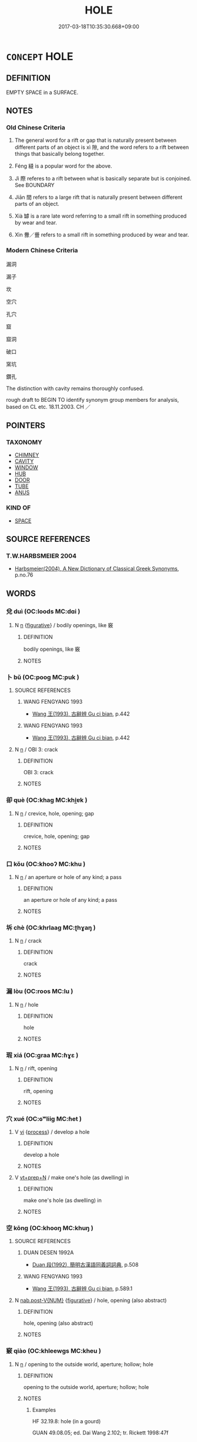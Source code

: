 # -*- mode: mandoku-tls-view -*-
#+TITLE: HOLE
#+DATE: 2017-03-18T10:35:30.668+09:00        
#+STARTUP: content
* =CONCEPT= HOLE
:PROPERTIES:
:CUSTOM_ID: uuid-b61d34ad-b230-41aa-8333-1b2d2b2a4153
:SYNONYM+:  OPENING
:SYNONYM+:  APERTURE
:SYNONYM+:  GAP
:SYNONYM+:  SPACE
:SYNONYM+:  ORIFICE
:SYNONYM+:  VENT
:SYNONYM+:  CHINK
:SYNONYM+:  BREACH
:SYNONYM+:  BREAK
:SYNONYM+:  CRACK
:SYNONYM+:  LEAK
:SYNONYM+:  RIFT
:SYNONYM+:  RUPTURE
:SYNONYM+:  PUNCTURE
:SYNONYM+:  PERFORATION
:SYNONYM+:  CUT
:SYNONYM+:  SPLIT
:SYNONYM+:  GASH
:SYNONYM+:  SLIT
:SYNONYM+:  RENT
:SYNONYM+:  TEAR
:SYNONYM+:  CREVICE
:SYNONYM+:  FISSURE
:TR_ZH: 孔
:END:
** DEFINITION

EMPTY SPACE in a SURFACE.

** NOTES

*** Old Chinese Criteria
1. The general word for a rift or gap that is naturally present between different parts of an object is xì 隙, and the word refers to a rift between things that basically belong together.

2. Féng 縫 is a popular word for the above.

3. Jì 際 referes to a rift between what is basically separate but is conjoined. See BOUNDARY

4. Jiān 間 refers to a large rift that is naturally present between different parts of an object.

5. Xià 罅 is a rare late word referring to a small rift in something produced by wear and tear.

6. Xìn 釁／舋 refers to a small rift in something produced by wear and tear.

*** Modern Chinese Criteria
漏洞

漏子

坎

空穴

孔穴

窟

窟洞

破口

窯坑

鑽孔

The distinction with cavity remains thoroughly confused.

rough draft to BEGIN TO identify synonym group members for analysis, based on CL etc. 18.11.2003. CH ／

** POINTERS
*** TAXONOMY
 - [[tls:concept:CHIMNEY][CHIMNEY]]
 - [[tls:concept:CAVITY][CAVITY]]
 - [[tls:concept:WINDOW][WINDOW]]
 - [[tls:concept:HUB][HUB]]
 - [[tls:concept:DOOR][DOOR]]
 - [[tls:concept:TUBE][TUBE]]
 - [[tls:concept:ANUS][ANUS]]

*** KIND OF
 - [[tls:concept:SPACE][SPACE]]

** SOURCE REFERENCES
*** T.W.HARBSMEIER 2004
 - [[cite:T.W.HARBSMEIER-2004][Harbsmeier(2004), A New Dictionary of Classical Greek Synonyms]], p.no.76

** WORDS
   :PROPERTIES:
   :VISIBILITY: children
   :END:
*** 兌 duì (OC:loods MC:dɑi )
:PROPERTIES:
:CUSTOM_ID: uuid-a43e4566-cf93-4400-8890-927817368824
:Char+: 兌(10,5/7) 
:GY_IDS+: uuid-8e734185-9223-4023-a26f-abe103bfdcfd
:PY+: duì     
:OC+: loods     
:MC+: dɑi     
:END: 
**** N [[tls:syn-func::#uuid-8717712d-14a4-4ae2-be7a-6e18e61d929b][n]] {[[tls:sem-feat::#uuid-2e48851c-928e-40f0-ae0d-2bf3eafeaa17][figurative]]} / bodily openings, like 竅
:PROPERTIES:
:CUSTOM_ID: uuid-31525d62-ded5-44a2-8ac5-9bfbe517a4e4
:END:
****** DEFINITION

bodily openings, like 竅

****** NOTES

*** 卜 bǔ (OC:pooɡ MC:puk )
:PROPERTIES:
:CUSTOM_ID: uuid-d6a7911d-8787-4f02-81aa-2a4843dc8967
:Char+: 卜(25,0/2) 
:GY_IDS+: uuid-f53f253b-d390-4e01-856a-d574e699966f
:PY+: bǔ     
:OC+: pooɡ     
:MC+: puk     
:END: 
**** SOURCE REFERENCES
***** WANG FENGYANG 1993
 - [[cite:WANG-FENGYANG-1993][Wang 王(1993), 古辭辨 Gu ci bian]], p.442

***** WANG FENGYANG 1993
 - [[cite:WANG-FENGYANG-1993][Wang 王(1993), 古辭辨 Gu ci bian]], p.442

**** N [[tls:syn-func::#uuid-8717712d-14a4-4ae2-be7a-6e18e61d929b][n]] / OBI 3: crack
:PROPERTIES:
:CUSTOM_ID: uuid-fe0b6987-a158-41e1-8d0d-7798703f83a9
:WARRING-STATES-CURRENCY: 4
:END:
****** DEFINITION

OBI 3: crack

****** NOTES

*** 卻 què (OC:khaɡ MC:khi̯ɐk )
:PROPERTIES:
:CUSTOM_ID: uuid-d1cec37b-d13d-44c7-83a1-50902a2928e4
:Char+: 卻(26,7/9) 
:GY_IDS+: uuid-c13e9847-d859-4e08-8257-41148a9a378c
:PY+: què     
:OC+: khaɡ     
:MC+: khi̯ɐk     
:END: 
**** N [[tls:syn-func::#uuid-8717712d-14a4-4ae2-be7a-6e18e61d929b][n]] / crevice, hole, opening; gap
:PROPERTIES:
:CUSTOM_ID: uuid-8dc1d385-5d10-4ebf-8251-dc9fae4602d2
:END:
****** DEFINITION

crevice, hole, opening; gap

****** NOTES

*** 口 kǒu (OC:khooʔ MC:khu )
:PROPERTIES:
:CUSTOM_ID: uuid-696d454e-5564-4a41-ade3-4f3cccbfdabc
:Char+: 口(30,0/3) 
:GY_IDS+: uuid-98c3067f-a303-4250-bcb7-10794cb4cd75
:PY+: kǒu     
:OC+: khooʔ     
:MC+: khu     
:END: 
**** N [[tls:syn-func::#uuid-8717712d-14a4-4ae2-be7a-6e18e61d929b][n]] / an aperture or hole of any kind;  a pass
:PROPERTIES:
:CUSTOM_ID: uuid-23e2ca5e-074d-4f55-b031-a2a0dfd0a3b2
:END:
****** DEFINITION

an aperture or hole of any kind;  a pass

****** NOTES

*** 坼 chè (OC:khrlaaɡ MC:ʈhɣaŋ )
:PROPERTIES:
:CUSTOM_ID: uuid-df042e19-7727-47d8-93c3-d5b3985db8dd
:Char+: 坼(32,5/8) 
:GY_IDS+: uuid-87fff989-8e34-4fc7-9fdd-3398605ed6d8
:PY+: chè     
:OC+: khrlaaɡ     
:MC+: ʈhɣaŋ     
:END: 
**** N [[tls:syn-func::#uuid-8717712d-14a4-4ae2-be7a-6e18e61d929b][n]] / crack
:PROPERTIES:
:CUSTOM_ID: uuid-7874b788-5f4f-45d2-9603-365391188edd
:WARRING-STATES-CURRENCY: 2
:END:
****** DEFINITION

crack

****** NOTES

*** 漏 lòu (OC:roos MC:lu )
:PROPERTIES:
:CUSTOM_ID: uuid-80ada75b-fef5-4d53-84e7-53d9b7c1c539
:Char+: 漏(85,11/14) 
:GY_IDS+: uuid-689aa926-6af4-4c8a-81f3-8dabf2e48c49
:PY+: lòu     
:OC+: roos     
:MC+: lu     
:END: 
**** N [[tls:syn-func::#uuid-8717712d-14a4-4ae2-be7a-6e18e61d929b][n]] / hole
:PROPERTIES:
:CUSTOM_ID: uuid-fda269bd-099e-4188-bb41-c453c02614b9
:END:
****** DEFINITION

hole

****** NOTES

*** 瑕 xiá (OC:ɡraa MC:ɦɣɛ )
:PROPERTIES:
:CUSTOM_ID: uuid-8ba0ea07-77f9-4ccf-b4bc-807058fb6974
:Char+: 瑕(96,9/13) 
:GY_IDS+: uuid-dcbe467f-17d3-4cba-9823-faac08eafd4c
:PY+: xiá     
:OC+: ɡraa     
:MC+: ɦɣɛ     
:END: 
**** N [[tls:syn-func::#uuid-8717712d-14a4-4ae2-be7a-6e18e61d929b][n]] / rift, opening
:PROPERTIES:
:CUSTOM_ID: uuid-ae6fe9b1-3d0d-4b9f-84de-1ae8befbff47
:WARRING-STATES-CURRENCY: 3
:END:
****** DEFINITION

rift, opening

****** NOTES

*** 穴 xué (OC:ɢʷliiɡ MC:ɦet )
:PROPERTIES:
:CUSTOM_ID: uuid-6a1bb8c6-13aa-4a53-b17b-be100c2aae32
:Char+: 穴(116,0/5) 
:GY_IDS+: uuid-a0608539-4c41-47a3-b318-520a612a7bf3
:PY+: xué     
:OC+: ɢʷliiɡ     
:MC+: ɦet     
:END: 
**** V [[tls:syn-func::#uuid-c20780b3-41f9-491b-bb61-a269c1c4b48f][vi]] {[[tls:sem-feat::#uuid-da12432d-7ed6-4864-b7e5-4bb8eafe44b4][process]]} / develop a hole
:PROPERTIES:
:CUSTOM_ID: uuid-eef4ec4f-165d-44c1-8143-6604b0c14c0b
:END:
****** DEFINITION

develop a hole

****** NOTES

**** V [[tls:syn-func::#uuid-739c24ae-d585-4fff-9ac2-2547b1050f16][vt+prep+N]] / make one's hole (as dwelling) in
:PROPERTIES:
:CUSTOM_ID: uuid-2d68bfb0-e95c-42a8-b6f3-e07c3e7b6ed4
:END:
****** DEFINITION

make one's hole (as dwelling) in

****** NOTES

*** 空 kōng (OC:khooŋ MC:khuŋ )
:PROPERTIES:
:CUSTOM_ID: uuid-09db1b8e-eb0d-4b88-aa4c-18d7a9770828
:Char+: 空(116,3/8) 
:GY_IDS+: uuid-d05fe3a9-6525-4d1b-bc3e-677fd903e2dc
:PY+: kōng     
:OC+: khooŋ     
:MC+: khuŋ     
:END: 
**** SOURCE REFERENCES
***** DUAN DESEN 1992A
 - [[cite:DUAN-DESEN-1992A][Duan 段(1992), 簡明古漢語同義詞詞典]], p.508

***** WANG FENGYANG 1993
 - [[cite:WANG-FENGYANG-1993][Wang 王(1993), 古辭辨 Gu ci bian]], p.589.1

**** N [[tls:syn-func::#uuid-a83c5ff7-f773-421d-b814-f161c6c50be8][nab.post-V{NUM}]] {[[tls:sem-feat::#uuid-2e48851c-928e-40f0-ae0d-2bf3eafeaa17][figurative]]} / hole, opening (also abstract)
:PROPERTIES:
:CUSTOM_ID: uuid-832422f3-a80c-41d9-ae61-70af086ac17e
:WARRING-STATES-CURRENCY: 3
:END:
****** DEFINITION

hole, opening (also abstract)

****** NOTES

*** 竅 qiào (OC:khleewɡs MC:kheu )
:PROPERTIES:
:CUSTOM_ID: uuid-443e7480-82f9-4b64-8789-588ab8ee8a62
:Char+: 竅(116,13/18) 
:GY_IDS+: uuid-613efbca-0e8b-44e5-906e-18f3d90c3ebd
:PY+: qiào     
:OC+: khleewɡs     
:MC+: kheu     
:END: 
**** N [[tls:syn-func::#uuid-8717712d-14a4-4ae2-be7a-6e18e61d929b][n]] / opening to the outside world, aperture; hollow; hole
:PROPERTIES:
:CUSTOM_ID: uuid-0b97d2d6-eadd-448a-9560-730452b8354f
:WARRING-STATES-CURRENCY: 4
:END:
****** DEFINITION

opening to the outside world, aperture; hollow; hole

****** NOTES

******* Examples
HF 32.19.8: hole (in a gourd)

GUAN 49.08.05; ed. Dai Wang 2.102; tr. Rickett 1998:47f

 九竅遂通， The passages of the nine apertures will remain clear.585[CA]

*** 綻 zhàn (OC:rdeens MC:ɖɣɛn )
:PROPERTIES:
:CUSTOM_ID: uuid-d279716d-b909-4e53-bb66-53c510c50aab
:Char+: 綻(120,8/14) 
:GY_IDS+: uuid-d41a9bdd-9bb3-42ab-a819-6e98434d4a28
:PY+: zhàn     
:OC+: rdeens     
:MC+: ɖɣɛn     
:END: 
**** N [[tls:syn-func::#uuid-8717712d-14a4-4ae2-be7a-6e18e61d929b][n]] / seam that has come open, split, rift
:PROPERTIES:
:CUSTOM_ID: uuid-77303164-1e32-40f3-891c-46c3f512122f
:WARRING-STATES-CURRENCY: 2
:END:
****** DEFINITION

seam that has come open, split, rift

****** NOTES

*** 縫 fèng (OC:boŋs MC:bi̯oŋ )
:PROPERTIES:
:CUSTOM_ID: uuid-e23afeb7-8101-4930-ab54-f86897c85e63
:Char+: 縫(120,11/17) 
:GY_IDS+: uuid-fc009455-95d8-430c-8ad1-25a1679672cf
:PY+: fèng     
:OC+: boŋs     
:MC+: bi̯oŋ     
:END: 
**** N [[tls:syn-func::#uuid-8717712d-14a4-4ae2-be7a-6e18e61d929b][n]] / (perhaps largish) natural rift between the parts of an object
:PROPERTIES:
:CUSTOM_ID: uuid-0652bae6-e1e4-4fb8-9713-04bd713b8e98
:REGISTER: -1
:WARRING-STATES-CURRENCY: 3
:END:
****** DEFINITION

(perhaps largish) natural rift between the parts of an object

****** NOTES

*** 缺 quē (OC:khʷeed MC:khet )
:PROPERTIES:
:CUSTOM_ID: uuid-5ed6246e-748c-4efc-a191-00855b5196a3
:Char+: 缺(121,4/10) 
:GY_IDS+: uuid-df0330c1-a85c-4e8c-bf05-697e52bff98d
:PY+: quē     
:OC+: khʷeed     
:MC+: khet     
:END: 
**** N [[tls:syn-func::#uuid-8717712d-14a4-4ae2-be7a-6e18e61d929b][n]] / rift, gap
:PROPERTIES:
:CUSTOM_ID: uuid-a51a3823-d435-4be3-bef6-bc11dd04a0df
:WARRING-STATES-CURRENCY: 3
:END:
****** DEFINITION

rift, gap

****** NOTES

*** 罅 xià (OC:qhraas MC:hɣɛ )
:PROPERTIES:
:CUSTOM_ID: uuid-53b10394-99f6-488c-b5c3-6e24a37589c5
:Char+: 罅(121,11/17) 
:GY_IDS+: uuid-83cef029-d43b-4156-9868-3f36d583d9e7
:PY+: xià     
:OC+: qhraas     
:MC+: hɣɛ     
:END: 
**** N [[tls:syn-func::#uuid-8717712d-14a4-4ae2-be7a-6e18e61d929b][n]] / SONG: man-made rift or slit in clothes
:PROPERTIES:
:CUSTOM_ID: uuid-d491278f-4508-49ef-96a0-77019f2985ac
:END:
****** DEFINITION

SONG: man-made rift or slit in clothes

****** NOTES

*** 釁 xìn (OC:qhrɯns MC:hin ) / 舋 xìn (OC:hmrɯns MC:hin ) / 釁 xìn (OC:hmrɯns MC:hin )
:PROPERTIES:
:CUSTOM_ID: uuid-5528c4a0-adc8-40c9-9c27-551004a5181b
:Char+: 釁(164,18/25) 
:Char+: 舋(134,13/19) 
:Char+: 釁(164,18/25) 
:GY_IDS+: uuid-7a27878e-cd78-48bb-91cb-211e55ff1015
:PY+: xìn     
:OC+: qhrɯns     
:MC+: hin     
:GY_IDS+: uuid-d9f42c65-c224-4037-bf36-e89e189bf289
:PY+: xìn     
:OC+: hmrɯns     
:MC+: hin     
:GY_IDS+: uuid-d08f9c01-dd03-4722-8350-848ee86e3f28
:PY+: xìn     
:OC+: hmrɯns     
:MC+: hin     
:END: 
**** N [[tls:syn-func::#uuid-8717712d-14a4-4ae2-be7a-6e18e61d929b][n]] / crevice, crack
:PROPERTIES:
:CUSTOM_ID: uuid-2d9f419e-10aa-4c92-9ca8-e24263f6237d
:WARRING-STATES-CURRENCY: 3
:END:
****** DEFINITION

crevice, crack

****** NOTES

******* Examples
HF 49.12.15: 敵國之釁 weaknesses shown by enemy states

**** N [[tls:syn-func::#uuid-8717712d-14a4-4ae2-be7a-6e18e61d929b][n]] {[[tls:sem-feat::#uuid-2e48851c-928e-40f0-ae0d-2bf3eafeaa17][figurative]]} / rift> opening, opportunity
:PROPERTIES:
:CUSTOM_ID: uuid-db2d01c3-566a-49c4-966f-e820896cc797
:WARRING-STATES-CURRENCY: 3
:END:
****** DEFINITION

rift> opening, opportunity

****** NOTES

*** 郤 xì (OC:khaɡ MC:khɣɛk )
:PROPERTIES:
:CUSTOM_ID: uuid-ca0aaaaf-030d-4ea1-aaf3-bdb2a4158002
:Char+: 郤(163,7/10) 
:GY_IDS+: uuid-a6703e1b-e636-4916-a523-807e4e1137c6
:PY+: xì     
:OC+: khaɡ     
:MC+: khɣɛk     
:END: 
**** N [[tls:syn-func::#uuid-8717712d-14a4-4ae2-be7a-6e18e61d929b][n]] / crack; opening
:PROPERTIES:
:CUSTOM_ID: uuid-0f04f6b8-01e5-4436-a7c8-76880f2dfbce
:END:
****** DEFINITION

crack; opening

****** NOTES

*** 間 jiān (OC:kreen MC:kɣɛn )
:PROPERTIES:
:CUSTOM_ID: uuid-d10f64f1-041c-474e-9f4d-aa95a4d32e76
:Char+: 間(169,4/12) 
:GY_IDS+: uuid-5a5cc212-2b69-406e-b138-775d40828e55
:PY+: jiān     
:OC+: kreen     
:MC+: kɣɛn     
:END: 
**** N [[tls:syn-func::#uuid-8717712d-14a4-4ae2-be7a-6e18e61d929b][n]] / natural or original interstice between the parts of an object,larger than xì 隙
:PROPERTIES:
:CUSTOM_ID: uuid-48a7ca98-b1d4-4f4f-936a-78a4b3baadc5
:WARRING-STATES-CURRENCY: 3
:END:
****** DEFINITION

natural or original interstice between the parts of an object,larger than xì 隙

****** NOTES

*** 闕 què, quē (OC:khod MC:khi̯ɐt )
:PROPERTIES:
:CUSTOM_ID: uuid-d90db041-2dad-44c9-b0e9-7fa1b1cbc8f8
:Char+: 闕(169,10/18) 
:GY_IDS+: uuid-575835f0-1adc-47e2-8871-83a84beffd65
:PY+: què, quē     
:OC+: khod     
:MC+: khi̯ɐt     
:END: 
**** N [[tls:syn-func::#uuid-8717712d-14a4-4ae2-be7a-6e18e61d929b][n]] / hole (in the wall)
:PROPERTIES:
:CUSTOM_ID: uuid-75eb917e-4268-453d-8dab-2b14d737271b
:WARRING-STATES-CURRENCY: 3
:END:
****** DEFINITION

hole (in the wall)

****** NOTES

*** 隙 xì (OC:khaɡ MC:khɣɛk )
:PROPERTIES:
:CUSTOM_ID: uuid-d89edd69-f846-4f4a-a663-53cfc0b884bb
:Char+: 隙(170,10/13) 
:GY_IDS+: uuid-16811f0c-fdd5-4005-9c72-a197cd54dd5d
:PY+: xì     
:OC+: khaɡ     
:MC+: khɣɛk     
:END: 
**** N [[tls:syn-func::#uuid-8717712d-14a4-4ae2-be7a-6e18e61d929b][n]] / crack; prototypically: a rift in a wall where different parts of a wall meet
:PROPERTIES:
:CUSTOM_ID: uuid-4b16afa8-fe6f-43d6-8ab0-c10ad56624c1
:WARRING-STATES-CURRENCY: 3
:END:
****** DEFINITION

crack; prototypically: a rift in a wall where different parts of a wall meet

****** NOTES

**** N [[tls:syn-func::#uuid-8717712d-14a4-4ae2-be7a-6e18e61d929b][n]] {[[tls:sem-feat::#uuid-2e48851c-928e-40f0-ae0d-2bf3eafeaa17][figurative]]} / discord, conflict
:PROPERTIES:
:CUSTOM_ID: uuid-69fa825c-37ec-4655-a206-759a7a982905
:WARRING-STATES-CURRENCY: 3
:END:
****** DEFINITION

discord, conflict

****** NOTES

*** 際 jì (OC:skeds MC:tsiɛi )
:PROPERTIES:
:CUSTOM_ID: uuid-3cf1b78e-4f8e-4094-bb6b-d0d42c0422fb
:Char+: 際(170,11/14) 
:GY_IDS+: uuid-8b85b867-580f-48e1-8901-155cc9683f53
:PY+: jì     
:OC+: skeds     
:MC+: tsiɛi     
:END: 
*** 孔竅 kǒngqiào (OC:khooŋʔ khleewɡs MC:khuŋ kheu )
:PROPERTIES:
:CUSTOM_ID: uuid-83a4c7d9-631a-4f56-9fb5-68e60e84b3b9
:Char+: 孔(39,1/4) 竅(116,13/18) 
:GY_IDS+: uuid-c171d3e9-57c2-4d17-bd27-4cddbbd7f32d uuid-613efbca-0e8b-44e5-906e-18f3d90c3ebd
:PY+: kǒng qiào    
:OC+: khooŋʔ khleewɡs    
:MC+: khuŋ kheu    
:END: 
**** N [[tls:syn-func::#uuid-a8e89bab-49e1-4426-b230-0ec7887fd8b4][NP]] / hole, cavity
:PROPERTIES:
:CUSTOM_ID: uuid-70a5ae0e-d0a3-45f7-a50e-4578208f9a92
:END:
****** DEFINITION

hole, cavity

****** NOTES

*** 目 mù (OC:muɡ MC:muk )
:PROPERTIES:
:CUSTOM_ID: uuid-6f5e8e4a-8331-4ef7-a981-e5fd7b4cfedb
:Char+: 目(109,0/5) 
:GY_IDS+: uuid-fbcdaaeb-1052-409d-9ba4-2132536efc29
:PY+: mù     
:OC+: muɡ     
:MC+: muk     
:END: 
**** N [[tls:syn-func::#uuid-8717712d-14a4-4ae2-be7a-6e18e61d929b][n]] / hole, aperture
:PROPERTIES:
:CUSTOM_ID: uuid-e4588e1a-9f57-4539-8b2c-3e97905aebcf
:END:
****** DEFINITION

hole, aperture

****** NOTES

** BIBLIOGRAPHY
bibliography:../core/tlsbib.bib

